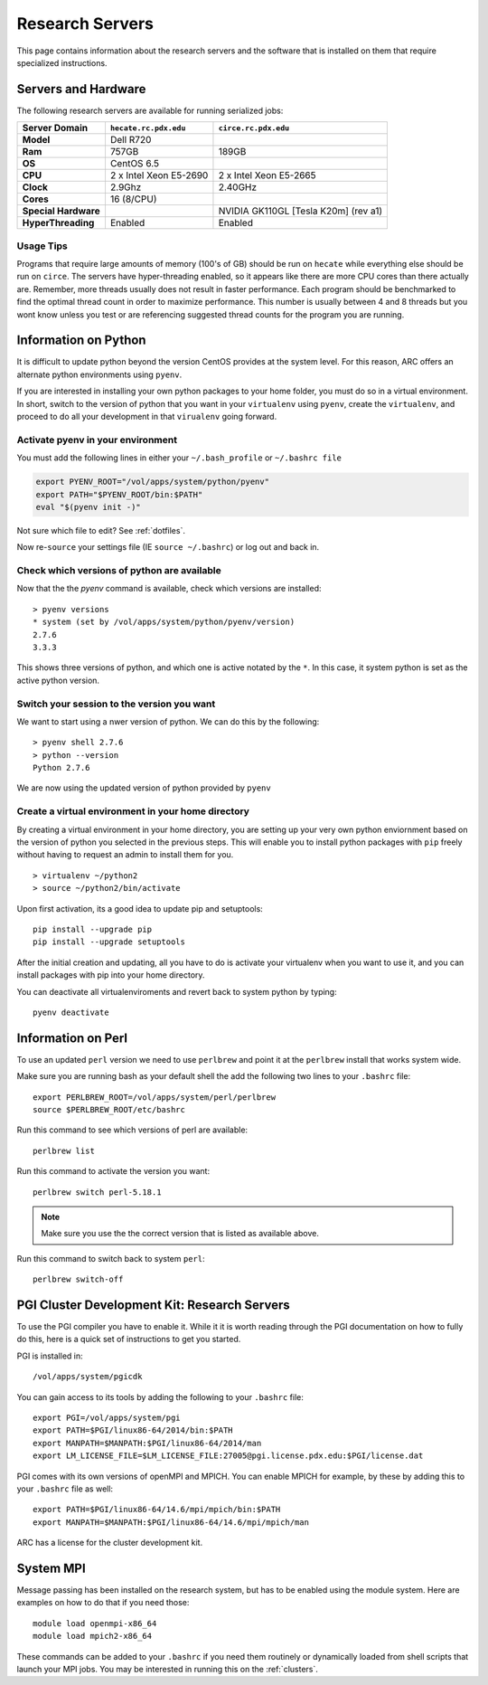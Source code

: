 ****************
Research Servers
****************

This page contains information about the research servers and the software that is installed on them that require specialized instructions.

Servers and Hardware
====================

The following research servers are available for running serialized jobs:

+----------------------+------------------------+------------------------+
|    Server Domain     | ``hecate.rc.pdx.edu``  |  ``circe.rc.pdx.edu``  |
+======================+========================+========================+
| **Model**            | Dell R720              |                        |
+----------------------+------------------------+------------------------+
| **Ram**              | 757GB                  | 189GB                  |
+----------------------+------------------------+------------------------+
| **OS**               | CentOS 6.5             |                        |
+----------------------+------------------------+------------------------+
| **CPU**              | 2 x Intel Xeon E5-2690 | 2 x Intel Xeon E5-2665 |
+----------------------+------------------------+------------------------+
| **Clock**            | 2.9Ghz                 | 2.40GHz                |
+----------------------+------------------------+------------------------+
| **Cores**            | 16 (8/CPU)             |                        |
+----------------------+------------------------+------------------------+
| **Special Hardware** |                        | NVIDIA GK110GL         |
|                      |                        | [Tesla K20m] (rev a1)  |
+----------------------+------------------------+------------------------+
| **HyperThreading**   | Enabled                | Enabled                |
+----------------------+------------------------+------------------------+

Usage Tips
----------

Programs that require large amounts of memory (100's of GB) should be run on ``hecate`` while everything else should be run on ``circe``.  The servers have hyper-threading enabled, so it appears like there are more CPU cores than there actually are.  Remember, more threads usually does not result in faster performance.  Each program should be benchmarked to find the optimal thread count in order to maximize performance.  This number is usually between 4 and 8 threads but you wont know unless you test or are referencing suggested thread counts for the program you are running.


Information on Python
=====================

It is difficult to update python beyond the version CentOS provides at the system level.  For this reason, ARC offers an alternate python environments using ``pyenv``.

If you are interested in installing your own python packages to your home folder, you must do so in a virtual environment.  In short, switch to the version of python that you want in your ``virtualenv`` using ``pyenv``, create the ``virtualenv``, and proceed to do all your development in that ``virualenv`` going forward.

Activate pyenv in your environment
----------------------------------
You must add the following lines in either your ``~/.bash_profile`` or ``~/.bashrc file``

.. code-block:: sh

  export PYENV_ROOT="/vol/apps/system/python/pyenv"
  export PATH="$PYENV_ROOT/bin:$PATH"
  eval "$(pyenv init -)"

Not sure which file to edit? See :ref:`dotfiles`.

Now re-``source`` your settings file (IE ``source ~/.bashrc``) or log out and back in.

Check which versions of python are available
--------------------------------------------

Now that the the `pyenv` command is available, check which versions are installed::

  > pyenv versions
  * system (set by /vol/apps/system/python/pyenv/version)
  2.7.6
  3.3.3

This shows three versions of python, and which one is active notated by the ``*``.  In this case, it system python is set as the active python version.

Switch your session to the version you want
-------------------------------------------

We want to start using a nwer version of python.  We can do this by the following::

  > pyenv shell 2.7.6
  > python --version
  Python 2.7.6

We are now using the updated version of python provided by ``pyenv``

Create a virtual environment in your home directory
---------------------------------------------------

By creating a virtual environment in your home directory, you are setting up your very own python enviornment based on the version of python you selected in the previous steps.  This will enable you to install python packages with ``pip`` freely without having to request an admin to install them for you. ::

  > virtualenv ~/python2
  > source ~/python2/bin/activate

Upon first activation, its a good idea to update pip and setuptools::

  pip install --upgrade pip
  pip install --upgrade setuptools

After the initial creation and updating, all you have to do is activate your virtualenv when you want to use it, and you can install packages with pip into your home directory.

You can deactivate all virtualenviroments and revert back to system python by typing::

  pyenv deactivate


Information on Perl
===================

To use an updated ``perl`` version we need to use ``perlbrew`` and point it at the ``perlbrew`` install that works system wide.

Make sure you are running bash as your default shell the add the following two lines to your ``.bashrc`` file::

  export PERLBREW_ROOT=/vol/apps/system/perl/perlbrew
  source $PERLBREW_ROOT/etc/bashrc

Run this command to see which versions of perl are available::

  perlbrew list

Run this command to activate  the version you want::

  perlbrew switch perl-5.18.1

.. note:: Make sure you use the the correct version that is listed as available above.

Run this command to switch back to system ``perl``::

  perlbrew switch-off


.. _pgiResearch:

PGI Cluster Development Kit: Research Servers
=============================================

To use the PGI compiler you have to enable it.  While it it is worth reading through the PGI documentation on how to fully do this, here is a quick set of instructions to get you started.

PGI is installed in::

  /vol/apps/system/pgicdk

You can gain access to its tools by adding the following to your ``.bashrc`` file::

  export PGI=/vol/apps/system/pgi
  export PATH=$PGI/linux86-64/2014/bin:$PATH
  export MANPATH=$MANPATH:$PGI/linux86-64/2014/man
  export LM_LICENSE_FILE=$LM_LICENSE_FILE:27005@pgi.license.pdx.edu:$PGI/license.dat

PGI comes with its own versions of openMPI and MPICH.  You can enable MPICH for example, by these by adding this to your ``.bashrc`` file as well::

  export PATH=$PGI/linux86-64/14.6/mpi/mpich/bin:$PATH
  export MANPATH=$MANPATH:$PGI/linux86-64/14.6/mpi/mpich/man

ARC has a license for the cluster development kit.

System MPI
==========

Message passing has been installed on the research system, but has to be enabled using the module system.   Here are examples on how to do that if you need those::

  module load openmpi-x86_64
  module load mpich2-x86_64

These commands can be added to your ``.bashrc`` if you need them routinely or dynamically loaded from shell scripts that launch your MPI jobs.  You may be interested in running this on the :ref:`clusters`.

